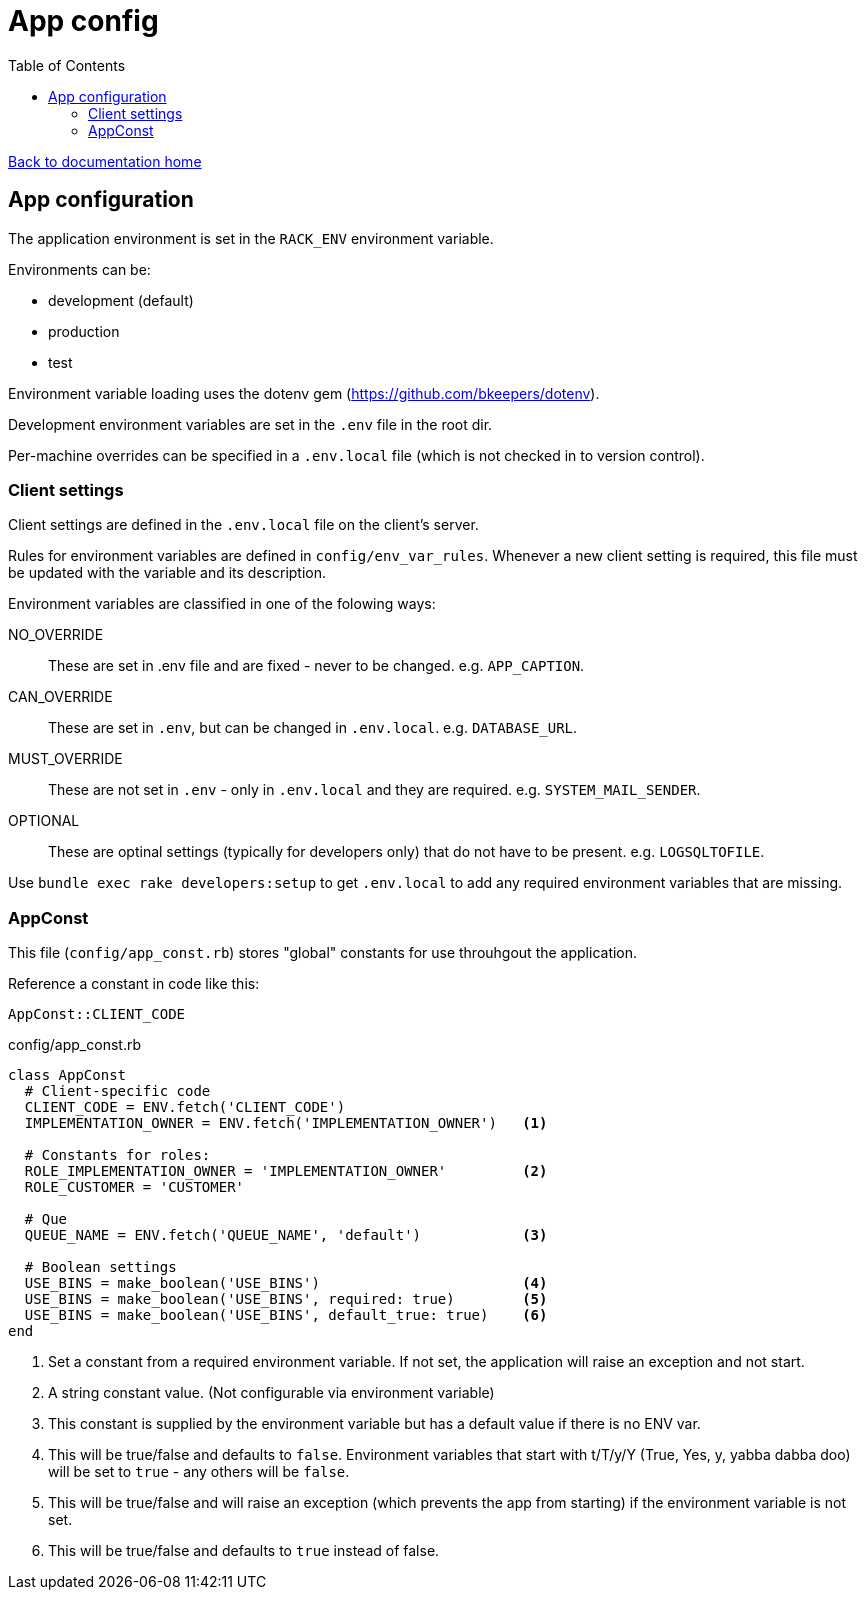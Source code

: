 = App config
:toc:

link:/developer_documentation/start.adoc[Back to documentation home]

== App configuration

The application environment is set in the `RACK_ENV` environment variable.

Environments can be:

* development (default)
* production
* test

Environment variable loading uses the dotenv gem (https://github.com/bkeepers/dotenv).

Development environment variables are set in the `.env` file in the root dir.

Per-machine overrides can be specified in a `.env.local` file (which is not checked in to version control).

=== Client settings

Client settings are defined in the `.env.local` file on the client's server.

Rules for environment variables are defined in `config/env_var_rules`. Whenever a new client setting is required, this file must be updated with the variable and its description.

Environment variables are classified in one of the folowing ways:

NO_OVERRIDE :: These are set in .env file and are fixed - never to be changed. e.g. `APP_CAPTION`.
CAN_OVERRIDE :: These are set in `.env`, but can be changed in `.env.local`. e.g. `DATABASE_URL`.
MUST_OVERRIDE :: These are not set in `.env` - only in `.env.local` and they are required. e.g. `SYSTEM_MAIL_SENDER`.
OPTIONAL :: These are optinal settings (typically for developers only) that do not have to be present. e.g. `LOGSQLTOFILE`.


Use `bundle exec rake developers:setup` to get `.env.local` to add any required environment variables that are missing.

=== AppConst

This file (`config/app_const.rb`) stores "global" constants for use throuhgout the application.

Reference a constant in code like this:
[source,ruby]
----
AppConst::CLIENT_CODE
----

.config/app_const.rb
[source,ruby]
----
class AppConst
  # Client-specific code
  CLIENT_CODE = ENV.fetch('CLIENT_CODE')
  IMPLEMENTATION_OWNER = ENV.fetch('IMPLEMENTATION_OWNER')   <1>

  # Constants for roles:
  ROLE_IMPLEMENTATION_OWNER = 'IMPLEMENTATION_OWNER'         <2>
  ROLE_CUSTOMER = 'CUSTOMER'

  # Que
  QUEUE_NAME = ENV.fetch('QUEUE_NAME', 'default')            <3>

  # Boolean settings
  USE_BINS = make_boolean('USE_BINS')                        <4>
  USE_BINS = make_boolean('USE_BINS', required: true)        <5>
  USE_BINS = make_boolean('USE_BINS', default_true: true)    <6>
end
----
<1> Set a constant from a required environment variable. If not set, the application will raise an exception and not start.
<2> A string constant value. (Not configurable via environment variable)
<3> This constant is supplied by the environment variable but has a default value if there is no ENV var.
<4> This will be true/false and defaults to `false`. Environment variables that start with t/T/y/Y (True, Yes, y, yabba dabba doo) will be set to `true` - any others will be `false`.
<5> This will be true/false and will raise an exception (which prevents the app from starting) if the environment variable is not set.
<6> This will be true/false and defaults to `true` instead of false.
